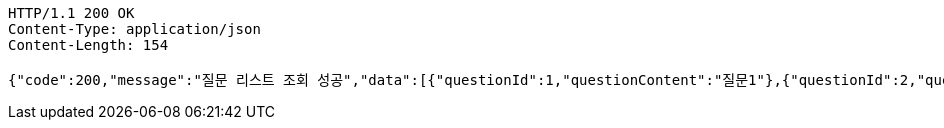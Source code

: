 [source,http,options="nowrap"]
----
HTTP/1.1 200 OK
Content-Type: application/json
Content-Length: 154

{"code":200,"message":"질문 리스트 조회 성공","data":[{"questionId":1,"questionContent":"질문1"},{"questionId":2,"questionContent":"질문2"}]}
----